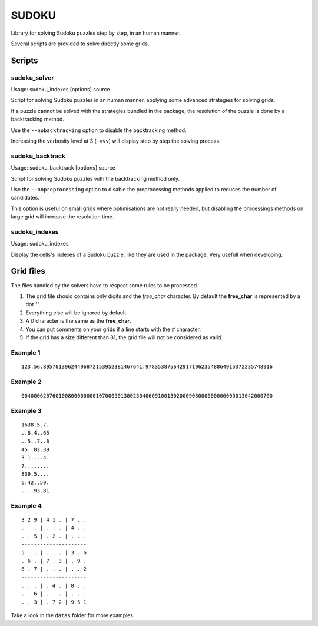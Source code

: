 ======
SUDOKU
======

Library for solving Sudoku puzzles step by step, in an human manner.

Several scripts are provided to solve directly some grids.

Scripts
=======

sudoku_solver
-------------

Usage: sudoku_indexes [options] source

Script for solving Sudoku puzzles in an human manner, applying
some advanced strategies for solving grids.

If a puzzle cannot be solved with the strategies bundled in the package,
the resolution of the puzzle is done by a backtracking method.

Use the ``--nobacktracking`` option to disable the backtracking method.

Increasing the verbosity level at 3 (``-vvv``) will display step by step
the solving process.


sudoku_backtrack
----------------

Usage: sudoku_backtrack [options] source

Script for solving Sudoku puzzles with the backtracking method only.

Use the ``--nopreprocessing`` option to disable the preprocessing methods
applied to reduces the number of candidates.

This option is useful on small grids where optimisations are not really
needed, but disabling the processings methods on large grid will increase
the resolution time.


sudoku_indexes
--------------

Usage: sudoku_indexes

Display the cells's indexes of a Sudoku puzzle, like they are used in the
package. Very usefull when developing.

Grid files
==========

The files handled by the solvers have to respect some rules to be
processed.

#. The grid file should contains only digits and the *free_char*
   character. By default the **free_char** is represented by a dot *'.'*

#. Everything else will be ignored by default

#. A *0* character is the same as the **free_char**.

#. You can put comments on your grids if a line starts with the *#*
   character.

#. If the grid has a size different than 81, the grid file will not be
   considered as valid.

Example 1
---------

::

  123.56.89578139624496872153952381467641.97835387564291719623548864915372235748916

Example 2
---------

::

  004000620760100800000000107000901300230406091001302000903000000006005013042000700

Example 3
---------

::

  1638.5.7.
  ..8.4..65
  ..5..7..8
  45..82.39
  3.1....4.
  7........
  839.5....
  6.42..59.
  ....93.81


Example 4
---------

::

  3 2 9 | 4 1 . | 7 . .
  . . . | . . . | 4 . .
  . . 5 | . 2 . | . . .
  ---------------------
  5 . . | . . . | 3 . 6
  . 6 . | 7 . 3 | . 9 .
  8 . 7 | . . . | . . 2
  ---------------------
  . . . | . 4 . | 8 . .
  . . 6 | . . . | . . .
  . . 3 | . 7 2 | 9 5 1

Take a look in the ``datas`` folder for more examples.
